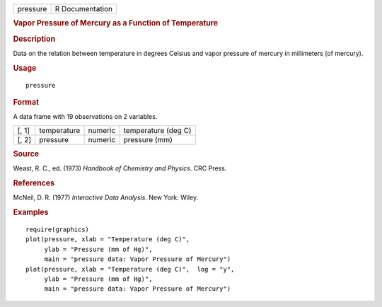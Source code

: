 .. container::

   ======== ===============
   pressure R Documentation
   ======== ===============

   .. rubric:: Vapor Pressure of Mercury as a Function of Temperature
      :name: pressure

   .. rubric:: Description
      :name: description

   Data on the relation between temperature in degrees Celsius and vapor
   pressure of mercury in millimeters (of mercury).

   .. rubric:: Usage
      :name: usage

   ::

      pressure

   .. rubric:: Format
      :name: format

   A data frame with 19 observations on 2 variables.

   ===== =========== ======= ===================
   [, 1] temperature numeric temperature (deg C)
   [, 2] pressure    numeric pressure (mm)
   ===== =========== ======= ===================

   .. rubric:: Source
      :name: source

   Weast, R. C., ed. (1973) *Handbook of Chemistry and Physics*. CRC
   Press.

   .. rubric:: References
      :name: references

   McNeil, D. R. (1977) *Interactive Data Analysis*. New York: Wiley.

   .. rubric:: Examples
      :name: examples

   ::

      require(graphics)
      plot(pressure, xlab = "Temperature (deg C)",
           ylab = "Pressure (mm of Hg)",
           main = "pressure data: Vapor Pressure of Mercury")
      plot(pressure, xlab = "Temperature (deg C)",  log = "y",
           ylab = "Pressure (mm of Hg)",
           main = "pressure data: Vapor Pressure of Mercury")
